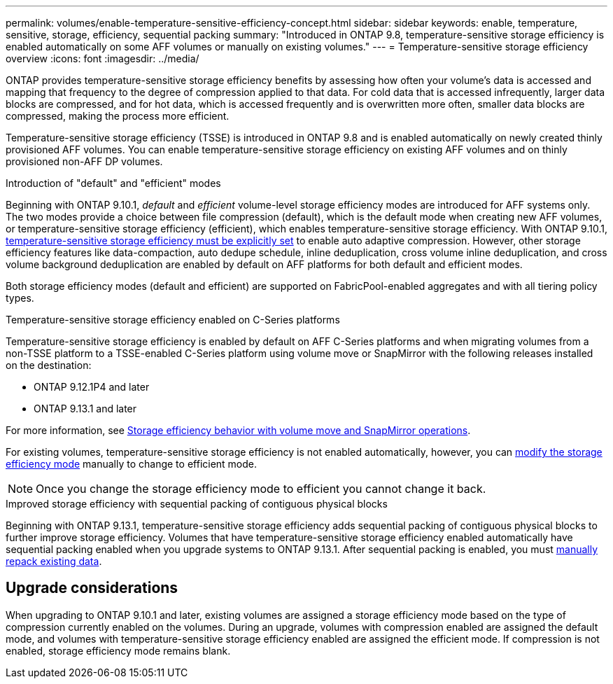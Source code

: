 ---
permalink: volumes/enable-temperature-sensitive-efficiency-concept.html
sidebar: sidebar
keywords: enable, temperature, sensitive, storage, efficiency, sequential packing
summary: "Introduced in ONTAP 9.8, temperature-sensitive storage efficiency is enabled automatically on some AFF volumes or manually on existing volumes."
---
= Temperature-sensitive storage efficiency overview
:icons: font
:imagesdir: ../media/

[.lead]
ONTAP provides temperature-sensitive storage efficiency benefits by assessing how often your volume's data is accessed and mapping that frequency to the degree of compression applied to that data. For cold data that is accessed infrequently, larger data blocks are compressed, and for hot data, which is accessed frequently and is overwritten more often, smaller data blocks are compressed, making the process more efficient.

Temperature-sensitive storage efficiency (TSSE) is introduced in ONTAP 9.8 and is enabled automatically on newly created thinly provisioned AFF volumes. You can enable temperature-sensitive storage efficiency on existing AFF volumes and on thinly provisioned non-AFF DP volumes. 

.Introduction of "default" and "efficient" modes

Beginning with ONTAP 9.10.1, _default_ and _efficient_ volume-level storage efficiency modes are introduced for AFF systems only. The two modes provide a choice between file compression (default), which is the default mode when creating new AFF volumes, or temperature-sensitive storage efficiency (efficient), which enables temperature-sensitive storage efficiency. With ONTAP 9.10.1, link:../volumes/set-efficiency-mode-task.html[temperature-sensitive storage efficiency must be explicitly set] to enable auto adaptive compression. However, other storage efficiency features like data-compaction, auto dedupe schedule, inline deduplication, cross volume inline deduplication, and cross volume background deduplication are enabled by default on AFF platforms for both default and efficient modes.

Both storage efficiency modes (default and efficient) are supported on FabricPool-enabled aggregates and with all tiering policy types.

.Temperature-sensitive storage efficiency enabled on C-Series platforms

Temperature-sensitive storage efficiency is enabled by default on AFF C-Series platforms and when migrating volumes from a non-TSSE platform to a TSSE-enabled C-Series platform using volume move or SnapMirror with the following releases installed on the destination:

* ONTAP 9.12.1P4 and later
* ONTAP 9.13.1 and later

For more information, see link:../volumes/storage-efficiency-behavior-snapmirror-reference.html[Storage efficiency behavior with volume move and SnapMirror operations].

For existing volumes, temperature-sensitive storage efficiency is not enabled automatically, however, you can link:../volumes/change-efficiency-mode-task.html[modify the storage efficiency mode] manually to change to efficient mode. 

[NOTE]
Once you change the storage efficiency mode to efficient you cannot change it back. 

.Improved storage efficiency with sequential packing of contiguous physical blocks

Beginning with ONTAP 9.13.1, temperature-sensitive storage efficiency adds sequential packing of contiguous physical blocks to further improve storage efficiency. Volumes that have temperature-sensitive storage efficiency enabled automatically have sequential packing enabled when you upgrade systems to ONTAP 9.13.1. After sequential packing is enabled, you must link:../volumes/run-efficiency-operations-manual-task.html[manually repack existing data].

== Upgrade considerations

When upgrading to ONTAP 9.10.1 and later, existing volumes are assigned a storage efficiency mode based on the type of compression currently enabled on the volumes. During an upgrade, volumes with compression enabled are assigned the default mode, and volumes with temperature-sensitive storage efficiency enabled are assigned the efficient mode. If compression is not enabled, storage efficiency mode remains blank.

//2024-7-24 cfq ontapdoc-2120
// 2023-June-19, ONTAPDOC-1018
// 2023-Apr-26, IDR-225 for ONTAPDOC-877
// 2023-Apr-10, ONTAPDOC-877
// 2021-12-21, add missing 9.10.1 info in lead
